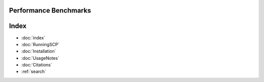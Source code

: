 Performance Benchmarks
===========



Index
==================

* :doc:`index`
* :doc:`RunningSCP`
* :doc:`Installation`
* :doc:`UsageNotes`
* :doc:`Citations`
* :ref:`search`

